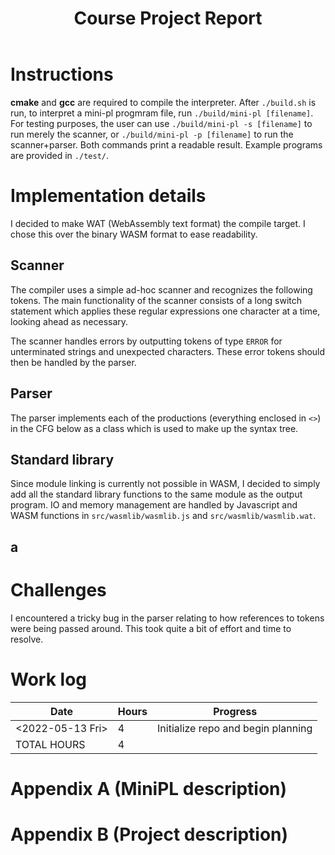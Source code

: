 #+title: Course Project Report
#+PROPERTY: ATTACH_DIR ./attach
#+PROPERTY: ATTACH_DIR_INHERIT t
#+OPTIONS: toc:nil
#+OPTIONS: num:nil
#+LaTeX_HEADER: \usepackage{pdfpages}

* Instructions

*cmake* and *gcc* are required to compile the interpreter.
After =./build.sh= is run, to interpret a mini-pl progmram file, run =./build/mini-pl [filename]=.
For testing purposes, the user can use =./build/mini-pl -s [filename]= to run merely the scanner, or =./build/mini-pl -p [filename]= to run the scanner+parser.
Both commands print a readable result.
Example programs are provided in =./test/=.

* Implementation details
I decided to make WAT (WebAssembly text format) the compile target.
I chose this over the binary WASM format to ease readability.
** Scanner

The compiler uses a simple ad-hoc scanner and recognizes the following tokens.
The main functionality of the scanner consists of a long switch statement which applies these regular expressions one character at a time, looking ahead as necessary.
\begin{verbatim}
COMMENT = "// | {* ... *}"
STR_LIT = """ <chars> """
PLUS = "+"
MINUS = "-"
MUL = "*"
DIV = "/"
MOD = "%"
EQ = "="
NEQ = "<>"
LT = "<"
GT = ">"
LTE = "<="
GTE = ">="
LEFT_PAREN = "("
RIGHT_PAREN = ")"
LEFT_BRACKET = "["
RIGHT_BRACKET = "]"
ASSIGN = ":="
DOT = "."
COMMA = ","
SEMICOLON = ";"
COLON = ":"
OR = "or"
AND = "and"
NOT = "not"
IF = "if"
THEN = "then"
ELSE = "else"
OF = "of"
WHILE = "while"
DO = "do"
BEGIN = "begin"
END = "end"
VAR = "var"
ARRAY = "array"
PROCEDURE = "procedure"
FUNCTION = "function"
PROGRAM = "program"
ASSERT = "assert"
RETURN = "return"
INT_LIT = <digits>
REAL_LIT = <digits>'.' <digits> [ 'e' [ <sign> ] <digits>]
ID = <letter> { <letter> | <digit> | '_' }
SCAN_ERROR = ""
SCAN_EOF = EOF
\end{verbatim}
The scanner handles errors by outputting tokens of type =ERROR= for unterminated strings and unexpected characters.
These error tokens should then be handled by the parser.

** Parser

The parser implements each of the productions (everything enclosed in =<>=) in the CFG below as a class which is used to make up the syntax tree.
\begin{verbatim}
<program> ::= "program" <id> ";" { <procedure> | <function> } <main-block> "."
<procedure> ::= "procedure" <id> "(" <parameters> ")" ";" <block> ";"
<function> ::= "function" <id> "(" <parameters> ")" ":" <type> ";" <block> ";"
<var-declaration> ::= "var" <id> { "," <id> } ":" <type>
<parameters> ::= [ "var" ] <id> ":" <type> { "," [ "var" ] <id> ":" <type> } |
                 <empty>
<type> ::= <simple type> | <array type>
<array type> ::= "array" "[" [<integer expr>] "]" "of" <simple type>
<simple type> ::= <type id>
<block> ::= "begin" <statement> { ";" <statement> } [ ";" ] "end"
<statement> ::= <simple statement> | <structured statement> | <var-declaration>
<empty> ::=
<simple statement> ::= <assignment statement> | <call> | <return statement> |
            <read statement> | <write statement> | <assert statement>
<assignment statement> ::= <variable> ":=" <expr>
<call> ::= <id> "(" <arguments> ")"
<arguments> ::= expr { "," expr } | <empty>
<return statement> ::= "return" [ expr ]
<read statement> ::= "read" "(" <variable> { "," <variable> } ")"
<write statement> ::= "writeln" "(" <arguments> ")"
<assert statement> ::= "assert" "(" <Boolean expr> ")"
<structured statement> ::= <block> | <if statement> | <while statement>
<if statement> ::= "if" <Boolean expr> "then" <statement> |
                   "if" <Boolean expr> "then" <statement> "else" <statement>
<while statement> ::= "while" <Boolean expr> "do" <statement>
<expr> ::= <simple expr> |
           <simple expr> <relational operator> <simple expr>
<simple expr> ::= [ <sign> ] <term> { <adding operator> <term> }
<term> ::= <factor> { <multiplying operator> <factor> }
<factor> ::= <call> | <variable> | <literal> | "(" <expr> ")" |
             "not" <factor> | <factor> "." "size"
<variable> ::= <variable id> [ "[" <integer expr> "]" ]
<relational operator> ::= "=" | "<>" | "<" | "<=" | ">=" | ">"
<sign> ::= "+" | "-"
<negation> ::= "not"
<adding operator> ::= "+" | "-" | "or"
<multiplying operator> ::= "*" | "/" | "%" | "and"
\end{verbatim}


** Standard library
Since module linking is currently not possible in WASM, I decided to simply add all the standard library functions to the same module as the output program.
IO and memory management are handled by Javascript and WASM functions in =src/wasmlib/wasmlib.js= and =src/wasmlib/wasmlib.wat=.
** a
* Challenges
I encountered a tricky bug in the parser relating to how references to tokens were being passed around.
This took quite a bit of effort and time to resolve.

* Work log

| Date             | Hours | Progress                           |
|------------------+-------+------------------------------------|
| <2022-05-13 Fri> |     4 | Initialize repo and begin planning |
|------------------+-------+------------------------------------|
| TOTAL HOURS      |     4 |                                    |
#+TBLFM: @>$2=vsum(@2..@-1)
\pagebreak

* Appendix A (MiniPL description)
\includepdf[pages=-]{./attach/MiniPL.pdf}

* Appendix B (Project description)

\includepdf[pages=-]{./attach/CodeGenerationCourseProject.pdf}
